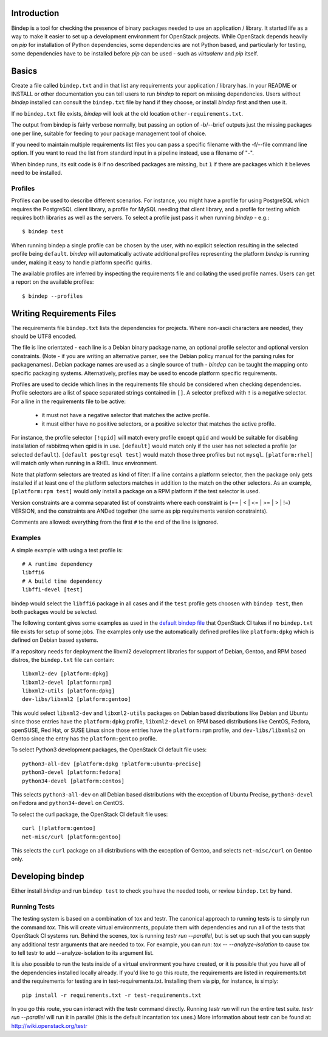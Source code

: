 Introduction
============

Bindep is a tool for checking the presence of binary packages needed to
use an application / library. It started life as a way to make it easier to set
up a development environment for OpenStack projects. While OpenStack depends
heavily on `pip` for installation of Python dependencies, some dependencies are
not Python based, and particularly for testing, some dependencies have to be
installed before `pip` can be used - such as `virtualenv` and `pip` itself.

Basics
======

Create a file called ``bindep.txt`` and in that list any
requirements your application / library has. In your README or INSTALL or
other documentation you can tell users to run `bindep` to report on missing
dependencies. Users without `bindep` installed can consult the
``bindep.txt`` file by hand if they choose, or install `bindep`
first and then use it.

If no ``bindep.txt`` file exists, `bindep` will look at the
old location ``other-requirements.txt``.

The output from bindep is fairly verbose normally, but passing an option of
-b/--brief outputs just the missing packages one per line, suitable for feeding
to your package management tool of choice.

If you need to maintain multiple requirements list files you can pass a
specific filename with the -f/--file command line option. If you want to read
the list from standard input in a pipeline instead, use a filename of "-".

When bindep runs, its exit code is ``0`` if no described packages are missing,
but ``1`` if there are packages which it believes need to be installed.

Profiles
--------

Profiles can be used to describe different scenarios. For instance, you might
have a profile for using PostgreSQL which requires the PostgreSQL client
library, a profile for MySQL needing that client library, and a profile for
testing which requires both libraries as well as the servers. To select a
profile just pass it when running `bindep` - e.g.::

    $ bindep test

When running bindep a single profile can be chosen by the user, with no
explicit selection resulting in the selected profile being ``default``.
`bindep` will automatically activate additional profiles representing the
platform `bindep` is running under, making it easy to handle platform specific
quirks.

The available profiles are inferred by inspecting the requirements file
and collating the used profile names. Users can get a report on the 
available profiles::

    $ bindep --profiles


Writing Requirements Files
==========================

The requirements file ``bindep.txt`` lists the dependencies for
projects. Where non-ascii characters are needed, they should be UTF8 encoded.

The file is line orientated - each line is a Debian binary package name, an
optional profile selector and optional version constraints. (Note - if you are
writing an alternative parser, see the Debian policy manual for the parsing
rules for packagenames). Debian package names are used as a single source of
truth - `bindep` can be taught the mapping onto specific packaging systems.
Alternatively, profiles may be used to encode platform specific requirements.

Profiles are used to decide which lines in the requirements file should be
considered when checking dependencies. Profile selectors are a list of space
separated strings contained in ``[]``. A selector prefixed with ``!`` is a negative
selector. For a line in the requirements file to be active:

 * it must not have a negative selector that matches the active profile.
 * it must either have no positive selectors, or a positive selector that
   matches the active profile.

For instance, the profile selector ``[!qpid]`` will match every profile except
``qpid`` and would be suitable for disabling installation of rabbitmq when qpid
is in use. ``[default]`` would match only if the user has not selected a
profile (or selected ``default``). ``[default postgresql test]`` would match
those three profiles but not ``mysql``. ``[platform:rhel]`` will match only
when running in a RHEL linux environment.

Note that platform selectors are treated as kind of filter: If a line
contains a platform selector, then the package only gets installed if
at least one of the platform selectors matches in addition to the
match on the other selectors. As an example, ``[platform:rpm test]``
would only install a package on a RPM platform if the test selector is
used.

Version constraints are a comma separated list of constraints where each
constraint is  (== | < | <= | >= | > | !=) VERSION, and the constraints are ANDed
together (the same as pip requirements version constraints).

Comments are allowed: everything from the first ``#`` to the end of the line is
ignored.

Examples
--------

A simple example with using a test profile is::

    # A runtime dependency
    libffi6
    # A build time dependency
    libffi-devel [test]

bindep would select the ``libffi6`` package in all cases and if the
``test`` profile gets choosen with ``bindep test``, then both packages
would be selected.

The following content gives some examples as used in the `default bindep file
<http://git.openstack.org/cgit/openstack-infra/project-config/tree/jenkins/data/bindep-fallback.txt>`_
that OpenStack CI takes if no ``bindep.txt`` file exists for setup of
some jobs. The examples only use the automatically defined profiles
like ``platform:dpkg`` which is defined on Debian based systems.

If a repository needs for deployment the libxml2 development
libraries for support of Debian, Gentoo, and RPM based distros, the
``bindep.txt`` file can contain::

    libxml2-dev [platform:dpkg]
    libxml2-devel [platform:rpm]
    libxml2-utils [platform:dpkg]
    dev-libs/libxml2 [platform:gentoo]

This would select ``libxml2-dev`` and ``libxml2-utils`` packages on
Debian based distributions like Debian and Ubuntu since those entries
have the ``platform:dpkg`` profile, ``libxml2-devel`` on RPM based
distributions like CentOS, Fedora, openSUSE, Red Hat, or SUSE Linux
since those entries have the ``platform:rpm`` profile, and
``dev-libs/libxmls2`` on Gentoo since the entry has the
``platform:gentoo`` profile.

To select Python3 development packages, the OpenStack CI default file uses::

    python3-all-dev [platform:dpkg !platform:ubuntu-precise]
    python3-devel [platform:fedora]
    python34-devel [platform:centos]

This selects ``python3-all-dev`` on all Debian based distributions
with the exception of Ubuntu Precise, ``python3-devel`` on Fedora and
``python34-devel`` on CentOS.

To select the curl package, the OpenStack CI default file uses::

    curl [!platform:gentoo]
    net-misc/curl [platform:gentoo]

This selects the ``curl`` package on all distributions with the
exception of Gentoo, and selects ``net-misc/curl`` on Gentoo only.

Developing bindep
=================

Either install `bindep` and run ``bindep test`` to check you have the needed
tools, or review ``bindep.txt`` by hand.

Running Tests
-------------

The testing system is based on a combination of tox and testr. The canonical
approach to running tests is to simply run the command `tox`. This will
create virtual environments, populate them with dependencies and run all of
the tests that OpenStack CI systems run. Behind the scenes, tox is running
`testr run --parallel`, but is set up such that you can supply any additional
testr arguments that are needed to tox. For example, you can run:
`tox -- --analyze-isolation` to cause tox to tell testr to add
--analyze-isolation to its argument list.

It is also possible to run the tests inside of a virtual environment
you have created, or it is possible that you have all of the dependencies
installed locally already. If you'd like to go this route, the requirements
are listed in requirements.txt and the requirements for testing are in
test-requirements.txt. Installing them via pip, for instance, is simply::

  pip install -r requirements.txt -r test-requirements.txt

In you go this route, you can interact with the testr command directly.
Running `testr run` will run the entire test suite. `testr run --parallel`
will run it in parallel (this is the default incantation tox uses.) More
information about testr can be found at: http://wiki.openstack.org/testr
